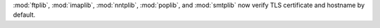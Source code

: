 :mod:`ftplib`, :mod:`imaplib`, :mod:`nntplib`, :mod:`poplib`, and
:mod:`smtplib` now verify TLS certificate and hostname by default.
